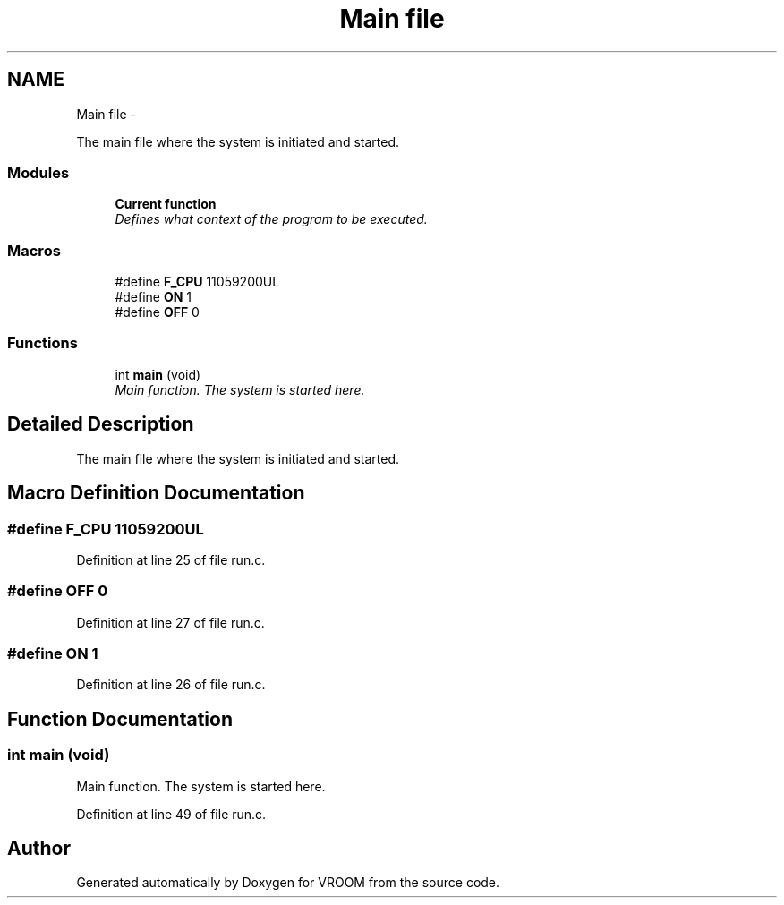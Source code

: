 .TH "Main file" 3 "Thu Dec 11 2014" "Version v0.01" "VROOM" \" -*- nroff -*-
.ad l
.nh
.SH NAME
Main file \- 
.PP
The main file where the system is initiated and started\&.  

.SS "Modules"

.in +1c
.ti -1c
.RI "\fBCurrent function\fP"
.br
.RI "\fIDefines what context of the program to be executed\&. \fP"
.in -1c
.SS "Macros"

.in +1c
.ti -1c
.RI "#define \fBF_CPU\fP   11059200UL"
.br
.ti -1c
.RI "#define \fBON\fP   1"
.br
.ti -1c
.RI "#define \fBOFF\fP   0"
.br
.in -1c
.SS "Functions"

.in +1c
.ti -1c
.RI "int \fBmain\fP (void)"
.br
.RI "\fIMain function\&. The system is started here\&. \fP"
.in -1c
.SH "Detailed Description"
.PP 
The main file where the system is initiated and started\&. 


.SH "Macro Definition Documentation"
.PP 
.SS "#define F_CPU   11059200UL"

.PP
Definition at line 25 of file run\&.c\&.
.SS "#define OFF   0"

.PP
Definition at line 27 of file run\&.c\&.
.SS "#define ON   1"

.PP
Definition at line 26 of file run\&.c\&.
.SH "Function Documentation"
.PP 
.SS "int main (void)"

.PP
Main function\&. The system is started here\&. 
.PP
Definition at line 49 of file run\&.c\&.
.SH "Author"
.PP 
Generated automatically by Doxygen for VROOM from the source code\&.
